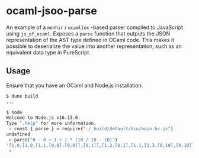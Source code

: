 * ocaml-jsoo-parse
An example of a =menhir= / =ocamllex= -based parser compiled to JavaScript using
=js_of_ocaml=. Exposes a =parse= function that outputs the JSON representation of the AST type
defined in OCaml code. This makes it possible to deserialize the value into another representation,
such as an equivalent data type in PureScript.

** Usage
Ensure that you have an OCaml and Node.js installation.
#+begin_src sh
$ dune build
...

$ node
Welcome to Node.js v16.13.0.
Type ".help" for more information.
 > const { parse } = require("./_build/default/bin/main.bc.js")
undefined
 > parse("0 - 0 + 1 + 1 * (10 / 10 - 10)")
'[1,0,[1,0,[1,1,[0,0],[0,0]],[0,1]],[1,2,[0,1],[1,1,[1,3,[0,10],[0,10]],[0,10]]]]'
 > 
#+end_src
